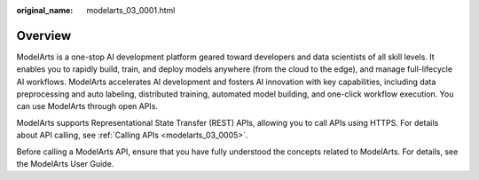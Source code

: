 :original_name: modelarts_03_0001.html

.. _modelarts_03_0001:

Overview
========

ModelArts is a one-stop AI development platform geared toward developers and data scientists of all skill levels. It enables you to rapidly build, train, and deploy models anywhere (from the cloud to the edge), and manage full-lifecycle AI workflows. ModelArts accelerates AI development and fosters AI innovation with key capabilities, including data preprocessing and auto labeling, distributed training, automated model building, and one-click workflow execution. You can use ModelArts through open APIs.

ModelArts supports Representational State Transfer (REST) APIs, allowing you to call APIs using HTTPS. For details about API calling, see :ref:`Calling APIs <modelarts_03_0005>`.

Before calling a ModelArts API, ensure that you have fully understood the concepts related to ModelArts. For details, see the ModelArts User Guide.
